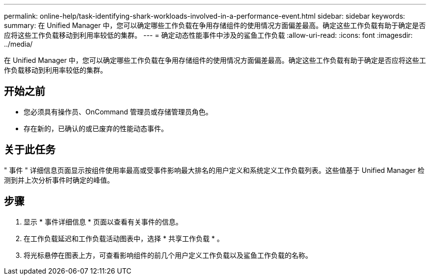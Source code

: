 ---
permalink: online-help/task-identifying-shark-workloads-involved-in-a-performance-event.html 
sidebar: sidebar 
keywords:  
summary: 在 Unified Manager 中，您可以确定哪些工作负载在争用存储组件的使用情况方面偏差最高。确定这些工作负载有助于确定是否应将这些工作负载移动到利用率较低的集群。 
---
= 确定动态性能事件中涉及的鲨鱼工作负载
:allow-uri-read: 
:icons: font
:imagesdir: ../media/


[role="lead"]
在 Unified Manager 中，您可以确定哪些工作负载在争用存储组件的使用情况方面偏差最高。确定这些工作负载有助于确定是否应将这些工作负载移动到利用率较低的集群。



== 开始之前

* 您必须具有操作员、OnCommand 管理员或存储管理员角色。
* 存在新的，已确认的或已废弃的性能动态事件。




== 关于此任务

" 事件 " 详细信息页面显示按组件使用率最高或受事件影响最大排名的用户定义和系统定义工作负载列表。这些值基于 Unified Manager 检测到并上次分析事件时确定的峰值。



== 步骤

. 显示 * 事件详细信息 * 页面以查看有关事件的信息。
. 在工作负载延迟和工作负载活动图表中，选择 * 共享工作负载 * 。
. 将光标悬停在图表上方，可查看影响组件的前几个用户定义工作负载以及鲨鱼工作负载的名称。

